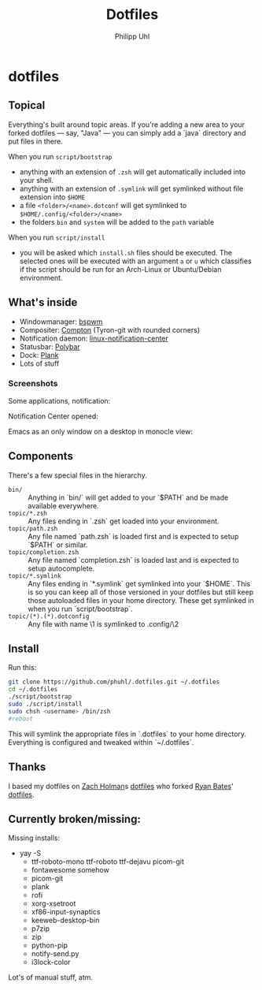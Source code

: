 #+TITLE:Dotfiles
#+AUTHOR:Philipp Uhl

* dotfiles

** Topical

Everything's built around topic areas. If you're adding a new area to
your forked dotfiles — say, "Java" — you can simply add a `java`
directory and put files in there. 

When you run =script/bootstrap=
- anything with an extension of =.zsh= will get automatically included
  into your shell.
- anything with an extension of =.symlink= will get symlinked without
  file extension into =$HOME=
- a file =<folder>/<name>.dotconf= will get symlinked to
  =$HOME/.config/<folder>/<name>=
- the folders =bin= and =system= will be added to the =path= variable

When you run =script/install=
- you will be asked which =install.sh= files should be executed. The
  selected ones will be executed with an argument =a= or =u=  which
  classifies if the script should be run for an Arch-Linux or
  Ubuntu/Debian environment.

** What's inside

- Windowmanager: [[https://github.com/baskerville/bspwm][bspwm]]
- Compositer: [[https://github.com/tryone144/compton][Compton]] (Tyron-git with rounded corners)
- Notification daemon: [[https://github.com/phuhl/linux_notification_center][linux-notification-center]]
- Statusbar: [[https://github.com/jaagr/polybar][Polybar]]
- Dock: [[https://launchpad.net/plank][Plank]]
- Lots of stuff

*** Screenshots

Some applications, notification:
[[file:README.org.img/org_20181125_131724_ZI9o09.jpg]]

Notification Center opened:
[[file:README.org.img/org_20181203_164608_WqFdmO.jpg]]

Emacs as an only window on a desktop in monocle view:
[[file:README.org.img/org_20181203_164817_XTvKHh.jpg]]

** Components

There's a few special files in the hierarchy.

- =bin/= :: Anything in `bin/` will get added to your `$PATH` and be made
  available everywhere.
- =topic/*.zsh= :: Any files ending in `.zsh` get loaded into your
  environment.
- =topic/path.zsh= :: Any file named `path.zsh` is loaded first and is
  expected to setup `$PATH` or similar.
- =topic/completion.zsh= :: Any file named `completion.zsh` is loaded
  last and is expected to setup autocomplete.
- =topic/*.symlink= :: Any files ending in `*.symlink` get symlinked into
  your `$HOME`. This is so you can keep all of those versioned in your dotfiles
  but still keep those autoloaded files in your home directory. These get
  symlinked in when you run `script/bootstrap`.
- =topic/(*).(*).dotconfig= :: Any file with name \1 is symlinked to .config/\2

** Install

Run this:

#+BEGIN_SRC sh
git clone https://github.com/phuhl/.dotfiles.git ~/.dotfiles
cd ~/.dotfiles
./script/bootstrap
sudo ./script/install
sudo chsh <username> /bin/zsh
#reboot
#+END_SRC

This will symlink the appropriate files in `.dotfiles` to your home directory.
Everything is configured and tweaked within `~/.dotfiles`.

** Thanks

I based my dotfiles on [[https://github.com/holman][Zach Holman]]s [[https://github.com/holman/dotfiles][dotfiles]] who forked [[http://github.com/ryanb][Ryan Bates]]'
[[http://github.com/ryanb/dotfiles][dotfiles]].

** Currently broken/missing:

Missing installs:
- yay -S
  - ttf-roboto-mono ttf-roboto ttf-dejavu picom-git
  - fontawesome somehow
  - picom-git
  - plank
  - rofi
  - xorg-xsetroot
  - xf86-input-synaptics
  - keeweb-desktop-bin
  - p7zip
  - zip
  - python-pip
  - notify-send.py
  - i3lock-color


Lot's of manual stuff, atm.
